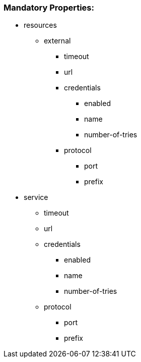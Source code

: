 === [navy]#Mandatory Properties:#
* resources
** external
*** timeout
*** url
*** credentials
**** enabled
**** name
**** number-of-tries
*** protocol
**** port
**** prefix
* service
** timeout
** url
** credentials
*** enabled
*** name
*** number-of-tries
** protocol
*** port
*** prefix
